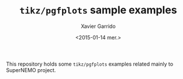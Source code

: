 #+TITLE: =tikz/pgfplots= sample examples
#+AUTHOR: Xavier Garrido
#+EMAIL: xavier.garrido@gmail.com
#+DATE: <2015-01-14 mer.>

This repository holds some =tikz/pgfplots= examples related mainly to SuperNEMO
project.

